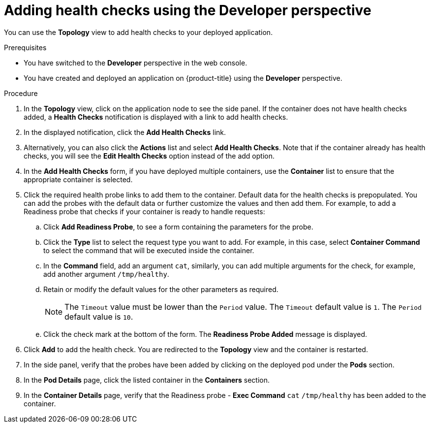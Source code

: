 // Module included in the following assemblies:
//
// applications/application-health

:_mod-docs-content-type: PROCEDURE
[id="odc-adding-health-checks_{context}"]
= Adding health checks using the Developer perspective

You can use the *Topology* view to add health checks to your deployed application.

.Prerequisites
* You have switched to the *Developer* perspective in the web console.
* You have created and deployed an application on {product-title} using the *Developer* perspective.

.Procedure
. In the *Topology* view, click on the application node to see the side panel. If the container does not have health checks added, a *Health Checks* notification is displayed with a link to add health checks.
. In the displayed notification, click the *Add Health Checks* link.
. Alternatively, you can also click the *Actions* list and select *Add Health Checks*. Note that if the container already has health checks, you will see the *Edit Health Checks* option instead of the add option.
. In the *Add Health Checks* form, if you have deployed multiple containers, use the *Container* list to ensure that the appropriate container is selected.
. Click the required health probe links to add them to the container. Default data for the health checks is prepopulated. You can add the probes with the default data or further customize the values and then add them. For example, to add a Readiness probe that checks if your container is ready to handle requests:
.. Click *Add Readiness Probe*, to see a form containing the parameters for the probe.
.. Click the *Type* list to select the request type you want to add. For example, in this case, select *Container Command* to select the command that will be executed inside the container.
.. In the *Command* field, add an argument `cat`, similarly, you can add multiple arguments for the check, for example, add another argument `/tmp/healthy`.
.. Retain or modify the default values for the other parameters as required.
+
[NOTE]
====
The `Timeout` value must be lower than the `Period` value. The `Timeout` default value is `1`. The `Period` default value is `10`.
====
.. Click the check mark at the bottom of the form. The *Readiness Probe Added* message is displayed.

. Click *Add* to add the health check. You are redirected to the *Topology* view and the container is restarted.
. In the side panel, verify that the probes have been added by clicking on the deployed pod under the *Pods* section.
. In the *Pod Details* page, click the listed container in the *Containers* section.
. In the *Container Details* page, verify that the Readiness probe - *Exec Command* `cat` `/tmp/healthy` has been added to the container.